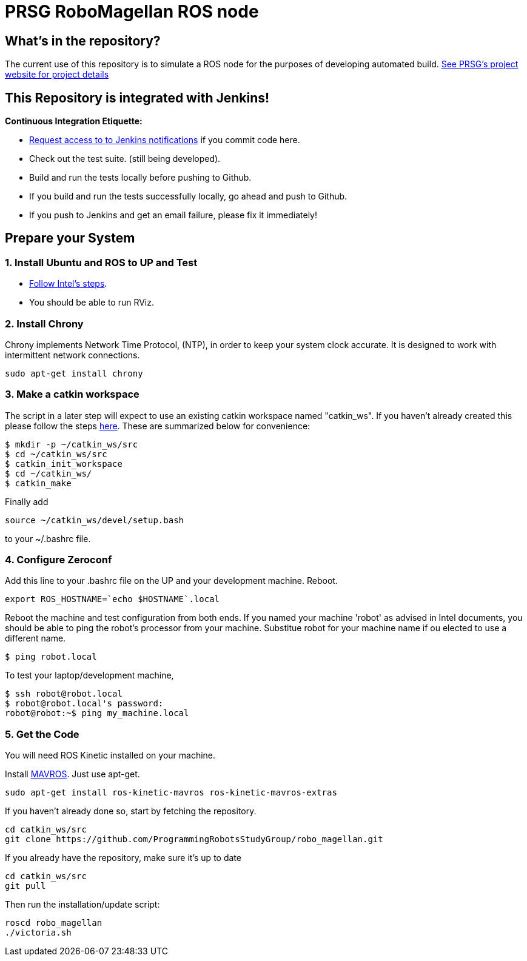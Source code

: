 :imagesdir: ./images
:toc: macro

= PRSG RoboMagellan ROS node

== What's in the repository?
The current use of this repository is to simulate a ROS node for the purposes of developing automated build.
link:http://programmingrobotsstudygroup.github.io/2017RoboMagellan.html[See PRSG's project website for project details]

== This Repository is integrated with Jenkins!
*Continuous Integration Etiquette:*

* mailto:ProgrammingRobotsStudyGroup@gmail.com?Subject=Request%20RoboMagellan%20Build%20Access"[Request access to to Jenkins notifications] if you commit code here.

* Check out the test suite. (still being developed).

* Build and run the tests locally before pushing to Github.

* If you build and run the tests successfully locally, go ahead and push to Github.

* If you push to Jenkins and get an email failure, please fix it immediately!

== Prepare your System

=== 1. Install Ubuntu and ROS to UP and Test

* link:https://01.org/developerjourney/recipe/intel-realsense-robotic-development-kit[Follow Intel's steps].
* You should be able to run RViz.

=== 2. Install Chrony
Chrony implements Network Time Protocol, (NTP), in order to keep your system clock accurate. It is designed to work with intermittent network connections. 
----
sudo apt-get install chrony
----

=== 3. Make a catkin workspace
The script in a later step will expect to use an existing catkin workspace named "catkin_ws". If you haven't already created this please follow the steps link:http://wiki.ros.org/ROS/Tutorials/InstallingandConfiguringROSEnvironment[here]. These are summarized below for convenience:
----
$ mkdir -p ~/catkin_ws/src
$ cd ~/catkin_ws/src
$ catkin_init_workspace
$ cd ~/catkin_ws/
$ catkin_make
----
Finally add
----
source ~/catkin_ws/devel/setup.bash
----
to your ~/.bashrc file. 

=== 4. Configure Zeroconf
Add this line to your .bashrc file on the UP and your development machine. Reboot.
----
export ROS_HOSTNAME=`echo $HOSTNAME`.local
----

Reboot the machine and test configuration from both ends. 
If you named your machine 'robot' as advised in Intel documents, you should be able to ping the robot's processor from your machine. Substitue robot for your machine name if ou elected to use a different name.
----
$ ping robot.local
----

To test your laptop/development machine, 
----
$ ssh robot@robot.local
$ robot@robot.local's password: 
robot@robot:~$ ping my_machine.local
----

=== 5. Get the Code
You will need ROS Kinetic installed on your machine. 

Install link:https://github.com/mavlink/mavros/blob/master/mavros/README.md[MAVROS]. Just use apt-get.

 sudo apt-get install ros-kinetic-mavros ros-kinetic-mavros-extras

If you haven't already done so, start by fetching the repository.

----
cd catkin_ws/src
git clone https://github.com/ProgrammingRobotsStudyGroup/robo_magellan.git
----

If you already have the repository, make sure it's up to date

 cd catkin_ws/src
 git pull

Then run the installation/update script:
----
roscd robo_magellan
./victoria.sh
----
